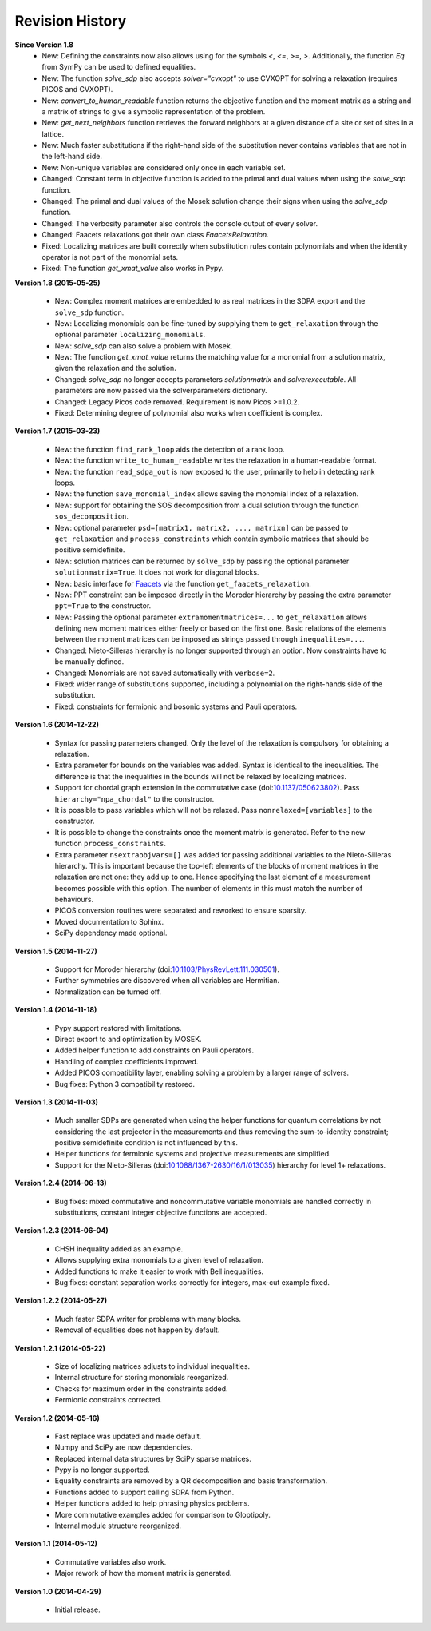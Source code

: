 Revision History
****************

**Since Version 1.8**
  - New: Defining the constraints now also allows using for the symbols `<`, `<=`, `>=`, `>`. Additionally, the function `Eq` from SymPy can be used to defined equalities.
  - New: The function `solve_sdp` also accepts `solver="cvxopt"` to use CVXOPT for solving a relaxation (requires PICOS and CVXOPT).
  - New: `convert_to_human_readable` function returns the objective function and the moment matrix as a string and a matrix of strings to give a symbolic representation of the problem.
  - New: `get_next_neighbors` function retrieves the forward neighbors at a given distance of a site or set of sites in a lattice.
  - New: Much faster substitutions if the right-hand side of the substitution never contains variables that are not in the left-hand side.
  - New: Non-unique variables are considered only once in each variable set.
  - Changed: Constant term in objective function is added to the primal and dual values when using the `solve_sdp` function.
  - Changed: The primal and dual values of the Mosek solution change their signs when using the `solve_sdp` function.
  - Changed: The verbosity parameter also controls the console output of every solver.
  - Changed: Faacets relaxations got their own class `FaacetsRelaxation`. 
  - Fixed: Localizing matrices are built correctly when substitution rules contain polynomials and when the identity operator is not part of the monomial sets.
  - Fixed: The function `get_xmat_value` also works in Pypy.

**Version 1.8 (2015-05-25)** 

  - New: Complex moment matrices are embedded to as real matrices in the SDPA export and the ``solve_sdp`` function.
  - New: Localizing monomials can be fine-tuned by supplying them to ``get_relaxation`` through the optional parameter ``localizing_monomials``.
  - New: `solve_sdp` can also solve a problem with Mosek.
  - New: The function `get_xmat_value` returns the matching value for a monomial from a solution matrix, given the relaxation and the solution.
  - Changed: `solve_sdp` no longer accepts parameters `solutionmatrix` and `solverexecutable`. All parameters are now passed via the solverparameters dictionary.
  - Changed: Legacy Picos code removed. Requirement is now Picos >=1.0.2.
  - Fixed: Determining degree of polynomial also works when coefficient is complex.

**Version 1.7 (2015-03-23)**

  - New: the function ``find_rank_loop`` aids the detection of a rank loop.
  - New: the function ``write_to_human_readable`` writes the relaxation in a human-readable format.
  - New: the function ``read_sdpa_out`` is now exposed to the user, primarily to help in detecting rank loops.
  - New: the function ``save_monomial_index`` allows saving the monomial index of a relaxation.
  - New: support for obtaining the SOS decomposition from a dual solution through the function ``sos_decomposition``.
  - New: optional parameter ``psd=[matrix1, matrix2, ..., matrixn]`` can be passed to ``get_relaxation`` and ``process_constraints`` which contain symbolic matrices that should be positive semidefinite.
  - New: solution matrices can be returned by ``solve_sdp`` by passing the optional
    parameter ``solutionmatrix=True``. It does not work for diagonal blocks.
  - New: basic interface for `Faacets <https://github.com/denisrosset/faacets-core>`_ via the function ``get_faacets_relaxation``.
  - New: PPT constraint can be imposed directly in the Moroder hierarchy by passing the extra parameter ``ppt=True`` to the constructor.
  - New: Passing the optional parameter ``extramomentmatrices=...`` to ``get_relaxation`` allows defining new moment matrices either freely or based on the first one. Basic relations of the elements between the moment matrices can be imposed as strings passed through ``inequalites=...``.
  - Changed: Nieto-Silleras hierarchy is no longer supported through an option. Now constraints have to be manually defined.
  - Changed: Monomials are not saved automatically with ``verbose=2``.
  - Fixed: wider range of substitutions supported, including a polynomial on the right-hands side of the substitution.
  - Fixed: constraints for fermionic and bosonic systems and Pauli operators.

**Version 1.6 (2014-12-22)**

  - Syntax for passing parameters changed. Only the level of the relaxation is compulsory for obtaining a relaxation.
  - Extra parameter for bounds on the variables was added. Syntax is identical to the inequalities. The difference is that the inequalities in the bounds will not be relaxed by localizing matrices.
  - Support for chordal graph extension in the commutative case (doi:`10.1137/050623802 <http://dx.doi.org/10.1137/050623802>`_). Pass ``hierarchy="npa_chordal"`` to the constructor.
  - It is possible to pass variables which will not be relaxed. Pass ``nonrelaxed=[variables]`` to the constructor.
  - It is possible to change the constraints once the moment matrix is generated. Refer to the new function ``process_constraints``.
  - Extra parameter ``nsextraobjvars=[]`` was added for passing additional variables to the Nieto-Silleras hierarchy. This is important because the top-left elements of the blocks of moment matrices in the relaxation are not one: they add up to one. Hence specifying the last element of a measurement becomes possible with this option. The number of elements in this must match the number of behaviours.
  - PICOS conversion routines were separated and reworked to ensure sparsity.
  - Moved documentation to Sphinx.
  - SciPy dependency made optional.

**Version 1.5 (2014-11-27)**

  - Support for Moroder hierarchy (doi:`10.1103/PhysRevLett.111.030501 <http://dx.doi.org/10.1103/PhysRevLett.111.030501>`_).
  - Further symmetries are discovered when all variables are Hermitian.
  - Normalization can be turned off.

**Version 1.4 (2014-11-18)**

  - Pypy support restored with limitations.
  - Direct export to and optimization by MOSEK.
  - Added helper function to add constraints on Pauli operators.
  - Handling of complex coefficients improved.
  - Added PICOS compatibility layer, enabling solving a problem by a larger range of solvers.
  - Bug fixes: Python 3 compatibility restored.

**Version 1.3 (2014-11-03)**

  - Much smaller SDPs are generated when using the helper functions for quantum correlations by not considering the last projector in the measurements and thus removing the sum-to-identity constraint; positive semidefinite condition is not influenced by this.
  - Helper functions for fermionic systems and projective measurements are simplified.
  - Support for the Nieto-Silleras (doi:`10.1088/1367-2630/16/1/013035 <http://dx.doi.org/10.1088/1367-2630/16/1/013035>`_) hierarchy for level 1+ relaxations.

**Version 1.2.4 (2014-06-13)**

  - Bug fixes: mixed commutative and noncommutative variable monomials are handled correctly in substitutions, constant integer objective functions are accepted.

**Version 1.2.3 (2014-06-04)**

  - CHSH inequality added as an example.
  - Allows supplying extra monomials to a given level of relaxation.
  - Added functions to make it easier to work with Bell inequalities.
  - Bug fixes: constant separation works correctly for integers, max-cut example fixed.

**Version 1.2.2 (2014-05-27)**

  - Much faster SDPA writer for problems with many blocks.
  - Removal of equalities does not happen by default.

**Version 1.2.1 (2014-05-22)**

  - Size of localizing matrices adjusts to individual inequalities.
  - Internal structure for storing monomials reorganized.
  - Checks for maximum order in the constraints added.
  - Fermionic constraints corrected.

**Version 1.2 (2014-05-16)**

  - Fast replace was updated and made default.
  - Numpy and SciPy are now dependencies.
  - Replaced internal data structures by SciPy sparse matrices.
  - Pypy is no longer supported.
  - Equality constraints are removed by a QR decomposition and basis transformation.
  - Functions added to support calling SDPA from Python.
  - Helper functions added to help phrasing physics problems.
  - More commutative examples added for comparison to Gloptipoly.
  - Internal module structure reorganized.

**Version 1.1 (2014-05-12)**

  - Commutative variables also work.
  - Major rework of how the moment matrix is generated.

**Version 1.0 (2014-04-29)**

  - Initial release.
